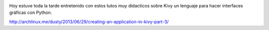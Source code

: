 .. title: Tutorial de Apps en Kivy #python
.. slug: tutorial-de-apps-en-kivy-python
.. date: 2013-06-29 19:55:18 UTC-03:00
.. tags: python, links 
.. category: 
.. link: http://archlinux.me/dusty/2013/06/29/creating-an-application-in-kivy-part-3/
.. description: 
.. type: text

.. image:: /images/kivy.png 
   :scale: 50


Hoy estuve toda la tarde entretenido con estos tutos muy didacticos sobre Kivy 
un lenguaje para hacer interfaces gráficas con Python.

http://archlinux.me/dusty/2013/06/29/creating-an-application-in-kivy-part-3/

